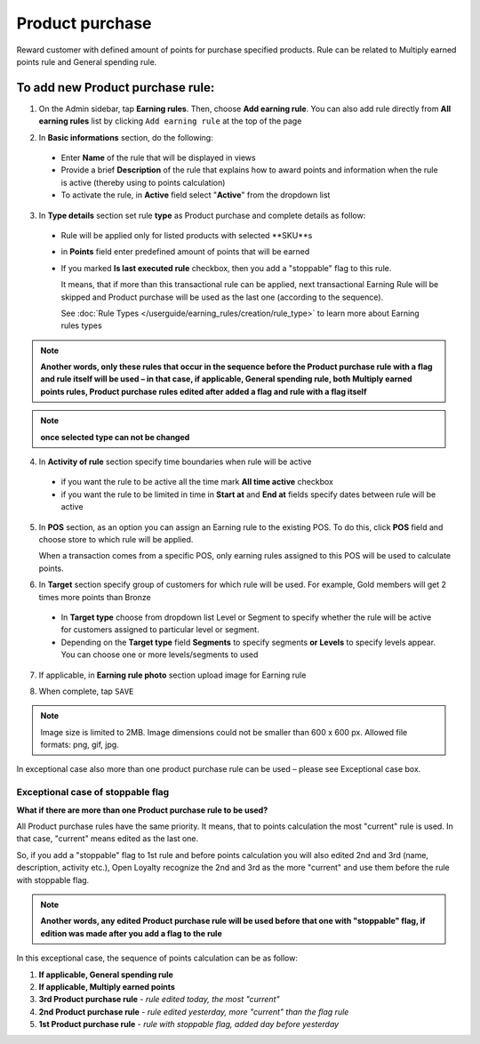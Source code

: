 .. index::
   single: product_purchase

Product purchase
================

Reward customer with defined amount of points for purchase specified products. Rule can be related to Multiply earned points rule and General spending rule. 

To add new Product purchase rule:
^^^^^^^^^^^^^^^^^^^^^^^^^^^^^^^^^

1. On the Admin sidebar, tap **Earning rules**. Then, choose **Add earning rule**. You can also add rule directly from **All earning rules** list by clicking ``Add earning rule`` at the top of the page 

.. image:: /userguide/_images/add_rule_button.png
   :alt:   Add Rule Options  
   
.. image:: /userguide/_images/basic_rule.png
   :alt:   Add Earning Rule Form

2. In **Basic informations** section, do the following:  

 - Enter **Name** of the rule that will be displayed in views
 - Provide a brief **Description** of the rule that explains how to award points and information when the rule is active (thereby using to points calculation) 
 - To activate the rule, in **Active** field select "**Active**" from the dropdown list

.. image:: /userguide/_images/product_purchase.png
   :alt:   Product purchase

3. In **Type details** section set rule **type** as Product purchase and complete details as follow:

 - Rule will be applied only for listed products with selected **SKU**s
 
 - in **Points** field enter predefined amount of points that will be earned  
 
 - If you marked **Is last executed rule** checkbox, then you add a "stoppable" flag to this rule.
 
   It means, that if more than this transactional rule can be applied, next transactional Earning Rule will be skipped and Product purchase will be used as the last one (according to the sequence). 

   See :doc:`Rule Types </userguide/earning_rules/creation/rule_type>` to learn more about Earning rules types
   
.. note:: 

    **Another words, only these rules that occur in the sequence before the Product purchase rule with a flag and rule itself will be used – in that case, if applicable, General spending rule, both Multiply earned points rules, Product purchase rules edited after added a flag and rule with a flag itself**

.. note:: 

    **once selected type can not be changed**

4. In **Activity of rule** section specify time boundaries when rule will be active

 - if you want the rule to be active all the time mark **All time active** checkbox 
 - if you want the rule to be limited in time in **Start at** and **End at** fields specify dates between rule will be active

5. In **POS** section, as an option you can assign an Earning rule to the existing POS. To do this, click **POS** field and choose store to which rule will be applied. 

   When a transaction comes from a specific POS, only earning rules assigned to this POS will be used to calculate points. 

.. image:: /userguide/_images/rule_pos.png
   :alt:   Earning rule assignment to POS
   
6. In **Target** section specify group of customers for which rule will be used. For example, Gold members will get 2 times more points than Bronze   

 - In **Target type** choose from dropdown list Level or Segment to specify whether the rule will be active for customers assigned to particular level or segment. 
 - Depending on the **Target type** field **Segments** to specify segments **or Levels** to specify levels appear.  You can choose one or more levels/segments to used

.. image:: /userguide/_images/rule_level.png
   :alt:   Earning rule target option
   
.. image:: /userguide/_images/rule_segment.png
   :alt:   Earning rule target option

7. If applicable, in **Earning rule photo** section upload image for Earning rule

.. image:: /userguide/_images/rule_photo.png
   :alt:   Earning rule photo option

8. When complete, tap ``SAVE``


.. note:: 

    Image size is limited to 2MB. Image dimensions could not be smaller than 600 x 600 px. Allowed file formats: png, gif, jpg.

In exceptional case also more than one product purchase rule can be used – please see Exceptional case box. 

Exceptional case of stoppable flag
**********************************

**What if there are more than one Product purchase rule to be used?**

All Product purchase rules have the same priority. It means, that to points calculation the most "current" rule is used. In that case, "current" means edited as the last one. 

So, if you add a "stoppable" flag to 1st rule and before points calculation you will also edited 2nd and 3rd (name, description, activity etc.), Open Loyalty recognize the 2nd and 3rd as the more "current" and use them before the rule with stoppable flag.  

.. note:: 

    **Another words, any edited Product purchase rule will be used before that one with "stoppable" flag, if edition was made after you add a flag to the rule** 

In this exceptional case, the sequence of points calculation can be as follow:

1. **If applicable, General spending rule** 
2. **If applicable, Multiply earned points** 
3. **3rd  Product purchase rule** - *rule edited today, the most "current"*
4. **2nd  Product purchase rule** - *rule edited yesterday, more "current" than the flag rule*    
5. **1st  Product purchase rule** - *rule with stoppable flag, added day before yesterday*
